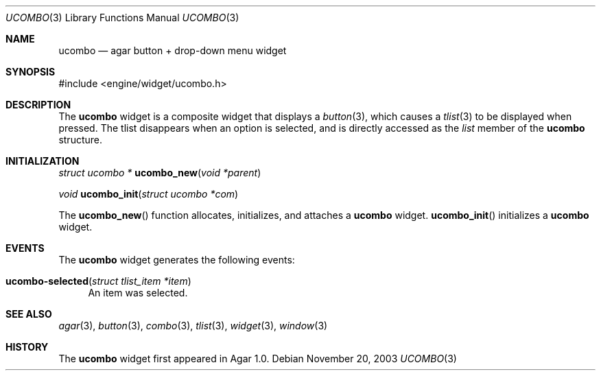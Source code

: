 .\"	$Csoft: ucombo.3,v 1.1 2003/11/20 09:53:46 vedge Exp $
.\"
.\" Copyright (c) 2003, 2004 CubeSoft Communications, Inc.
.\" <http://www.csoft.org>
.\" All rights reserved.
.\"
.\" Redistribution and use in source and binary forms, with or without
.\" modification, are permitted provided that the following conditions
.\" are met:
.\" 1. Redistributions of source code must retain the above copyright
.\"    notice, this list of conditions and the following disclaimer.
.\" 2. Redistributions in binary form must reproduce the above copyright
.\"    notice, this list of conditions and the following disclaimer in the
.\"    documentation and/or other materials provided with the distribution.
.\" 
.\" THIS SOFTWARE IS PROVIDED BY THE AUTHOR ``AS IS'' AND ANY EXPRESS OR
.\" IMPLIED WARRANTIES, INCLUDING, BUT NOT LIMITED TO, THE IMPLIED
.\" WARRANTIES OF MERCHANTABILITY AND FITNESS FOR A PARTICULAR PURPOSE
.\" ARE DISCLAIMED. IN NO EVENT SHALL THE AUTHOR BE LIABLE FOR ANY DIRECT,
.\" INDIRECT, INCIDENTAL, SPECIAL, EXEMPLARY, OR CONSEQUENTIAL DAMAGES
.\" (INCLUDING BUT NOT LIMITED TO, PROCUREMENT OF SUBSTITUTE GOODS OR
.\" SERVICES; LOSS OF USE, DATA, OR PROFITS; OR BUSINESS INTERRUPTION)
.\" HOWEVER CAUSED AND ON ANY THEORY OF LIABILITY, WHETHER IN CONTRACT,
.\" STRICT LIABILITY, OR TORT (INCLUDING NEGLIGENCE OR OTHERWISE) ARISING
.\" IN ANY WAY OUT OF THE USE OF THIS SOFTWARE EVEN IF ADVISED OF THE
.\" POSSIBILITY OF SUCH DAMAGE.
.\"
.Dd November 20, 2003
.Dt UCOMBO 3
.Os
.ds vT Agar API Reference
.ds oS Agar 1.0
.Sh NAME
.Nm ucombo
.Nd agar button + drop-down menu widget
.Sh SYNOPSIS
.Bd -literal
#include <engine/widget/ucombo.h>
.Ed
.Sh DESCRIPTION
The
.Nm
widget is a composite widget that displays a
.Xr button 3 ,
which causes a
.Xr tlist 3
to be displayed when pressed.
The tlist disappears when an option is selected, and is directly accessed
as the
.Va list
member of the
.Nm
structure.
.Pp
.Sh INITIALIZATION
.nr nS 1
.Ft "struct ucombo *"
.Fn ucombo_new "void *parent"
.Pp
.Ft "void"
.Fn ucombo_init "struct ucombo *com"
.nr nS 0
.Pp
The
.Fn ucombo_new
function allocates, initializes, and attaches a
.Nm
widget.
.Fn ucombo_init
initializes a
.Nm
widget.
.Sh EVENTS
The
.Nm
widget generates the following events:
.Pp
.Bl -tag -compact -width 2n
.It Fn ucombo-selected "struct tlist_item *item"
An item was selected.
.El
.Sh SEE ALSO
.Xr agar 3 ,
.Xr button 3 ,
.Xr combo 3 ,
.Xr tlist 3 ,
.Xr widget 3 ,
.Xr window 3
.Sh HISTORY
The
.Nm
widget first appeared in Agar 1.0.
